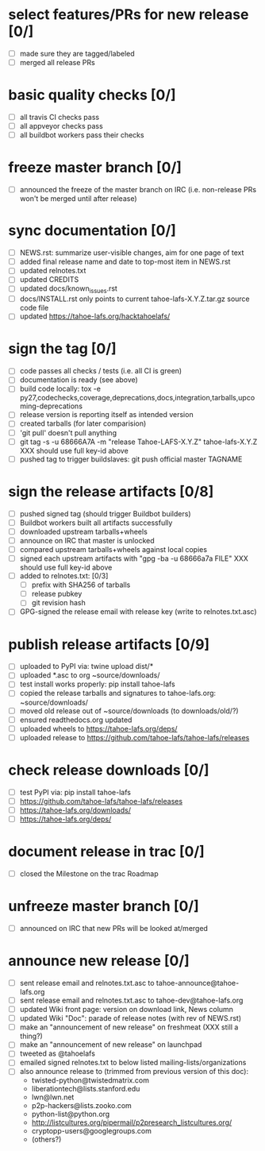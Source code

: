﻿* select features/PRs for new release [0/]
  - [ ] made sure they are tagged/labeled
  - [ ] merged all release PRs

* basic quality checks [0/]
  - [ ] all travis CI checks pass
  - [ ] all appveyor checks pass
  - [ ] all buildbot workers pass their checks

* freeze master branch [0/]
  - [ ] announced the freeze of the master branch on IRC (i.e. non-release PRs won't be merged until after release)

* sync documentation [0/]
  - [ ] NEWS.rst: summarize user-visible changes, aim for one page of text
  - [ ] added final release name and date to top-most item in NEWS.rst
  - [ ] updated relnotes.txt
  - [ ] updated CREDITS
  - [ ] updated docs/known_issues.rst
  - [ ] docs/INSTALL.rst only points to current tahoe-lafs-X.Y.Z.tar.gz source code file
  - [ ] updated https://tahoe-lafs.org/hacktahoelafs/

* sign the tag [0/]

  - [ ] code passes all checks / tests (i.e. all CI is green)
  - [ ] documentation is ready (see above)
  - [ ] build code locally:
     tox -e py27,codechecks,coverage,deprecations,docs,integration,tarballs,upcoming-deprecations
  - [ ] release version is reporting itself as intended version
  - [ ] created tarballs (for later comparision)
  - [ ] 'git pull' doesn't pull anything
  - [ ] git tag -s -u 68666A7A -m "release Tahoe-LAFS-X.Y.Z" tahoe-lafs-X.Y.Z
     XXX should use full key-id above
  - [ ] pushed tag to trigger buildslaves: git push official master TAGNAME

* sign the release artifacts [0/8]

  - [ ] pushed signed tag (should trigger Buildbot builders)
  - [ ] Buildbot workers built all artifacts successfully
  - [ ] downloaded upstream tarballs+wheels
  - [ ] announce on IRC that master is unlocked
  - [ ] compared upstream tarballs+wheels against local copies
  - [ ] signed each upstream artifacts with "gpg -ba -u 68666a7a FILE"
     XXX should use full key-id above
  - [ ] added to relnotes.txt: [0/3]
    - [ ] prefix with SHA256 of tarballs
    - [ ] release pubkey
    - [ ] git revision hash
  - [ ] GPG-signed the release email with release key (write to relnotes.txt.asc)

* publish release artifacts [0/9]

  - [ ] uploaded to PyPI via: twine upload dist/*
  - [ ] uploaded *.asc to org ~source/downloads/
  - [ ] test install works properly: pip install tahoe-lafs
  - [ ] copied the release tarballs and signatures to tahoe-lafs.org: ~source/downloads/
  - [ ] moved old release out of ~source/downloads (to downloads/old/?)
  - [ ] ensured readthedocs.org updated
  - [ ] uploaded wheels to https://tahoe-lafs.org/deps/
  - [ ] uploaded release to https://github.com/tahoe-lafs/tahoe-lafs/releases

* check release downloads [0/]

  - [ ] test PyPI via: pip install tahoe-lafs
  - [ ] https://github.com/tahoe-lafs/tahoe-lafs/releases
  - [ ] https://tahoe-lafs.org/downloads/
  - [ ] https://tahoe-lafs.org/deps/

* document release in trac [0/]

  - [ ] closed the Milestone on the trac Roadmap

* unfreeze master branch [0/]

  - [ ] announced on IRC that new PRs will be looked at/merged

* announce new release [0/]

  - [ ] sent release email and relnotes.txt.asc to tahoe-announce@tahoe-lafs.org
  - [ ] sent release email and relnotes.txt.asc to tahoe-dev@tahoe-lafs.org
  - [ ] updated Wiki front page: version on download link, News column
  - [ ] updated Wiki "Doc": parade of release notes (with rev of NEWS.rst)
  - [ ] make an "announcement of new release" on freshmeat (XXX still a thing?)
  - [ ] make an "announcement of new release" on launchpad
  - [ ] tweeted as @tahoelafs
  - [ ] emailed signed relnotes.txt to below listed mailing-lists/organizations
  - [ ] also announce release to (trimmed from previous version of this doc):
      - twisted-python@twistedmatrix.com
      - liberationtech@lists.stanford.edu
      - lwn@lwn.net
      - p2p-hackers@lists.zooko.com
      - python-list@python.org
      - http://listcultures.org/pipermail/p2presearch_listcultures.org/
      - cryptopp-users@googlegroups.com
      - (others?)
